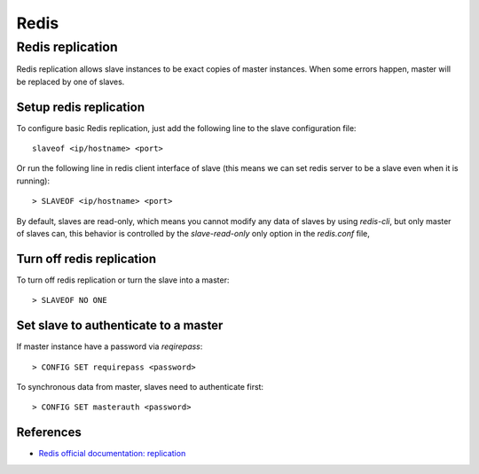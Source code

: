 .. meta::
    :robots: noindex

Redis
=====

Redis replication
-----------------

Redis replication allows slave instances to be exact copies of master
instances. When some errors happen, master will be replaced by one of slaves.

Setup redis replication
"""""""""""""""""""""""

To configure basic Redis replication, just add the following line to the slave
configuration file:

::

    slaveof <ip/hostname> <port>

Or run the following line in redis client interface of slave (this means we can
set redis server to be a slave even when it is running):

::

    > SLAVEOF <ip/hostname> <port>

By default, slaves are read-only, which means you cannot modify any data of
slaves by using *redis-cli*, but only master of slaves can, this behavior is
controlled by the *slave-read-only* only option in the *redis.conf* file, 
    
Turn off redis replication
""""""""""""""""""""""""""

To turn off redis replication or turn the slave into a master:

::

    > SLAVEOF NO ONE 

Set slave to authenticate to a master
"""""""""""""""""""""""""""""""""""""

If master instance have a password via *reqirepass*:

::

    > CONFIG SET requirepass <password>

To synchronous data from master, slaves need to authenticate first:

::

    > CONFIG SET masterauth <password>

References
""""""""""

-   `Redis official documentation: replication <https://redis.io/topics/replication>`_

